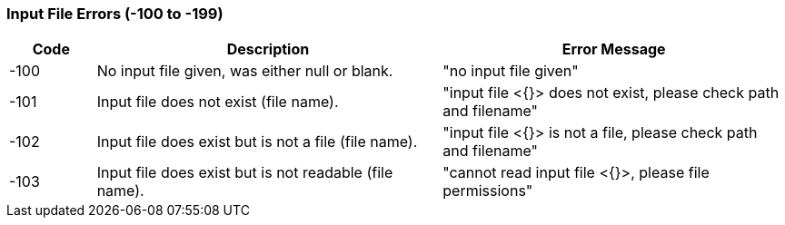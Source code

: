 === Input File Errors (-100 to -199)

[role="table table-striped", frame=topbot, grid=rows, cols="1,4,4", options="header"]
|===

|Code
|Description
|Error Message

|-100
|No input file given, was either null or blank.
|"no input file given"

|-101
|Input file does not exist (file name).
|"input file <{}> does not exist, please check path and filename"

|-102
|Input file does exist but is not a file (file name).
|"input file <{}> is not a file, please check path and filename"

|-103
|Input file does exist but is not readable (file name).
|"cannot read input file <{}>, please file permissions"

|===


